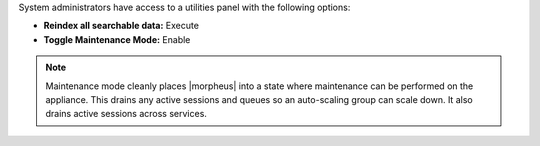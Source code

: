 System administrators have access to a utilities panel with the following options:

- **Reindex all searchable data:** Execute
- **Toggle Maintenance Mode:** Enable

.. NOTE:: Maintenance mode cleanly places |morpheus| into a state where maintenance can be performed on the appliance. This drains any active sessions and queues so an auto-scaling group can scale down. It also drains active sessions across services.
